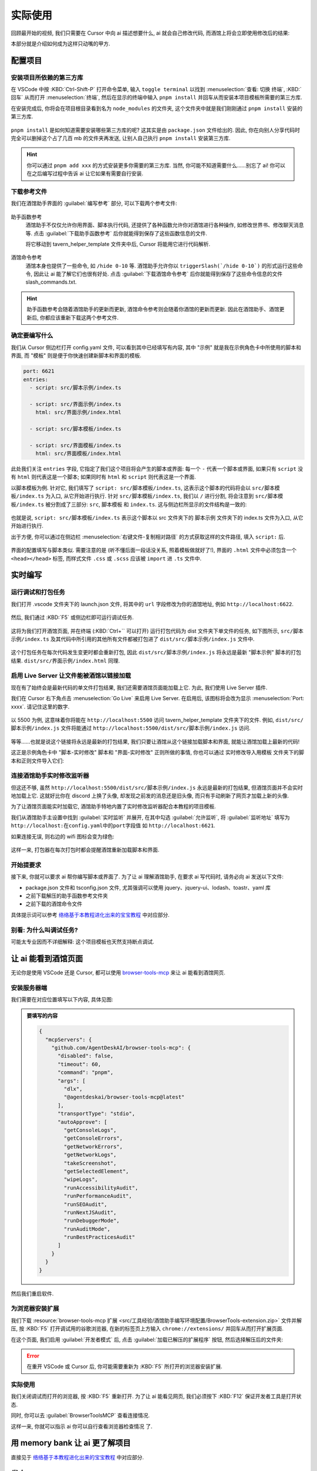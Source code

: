 ************************************************************************************************************************
实际使用
************************************************************************************************************************

回顾最开始的视频, 我们只需要在 Cursor 中向 ai 描述想要什么, ai 就会自己修改代码, 而酒馆上将会立即使用修改后的结果:

.. raw:: html

  <figure class="align-default">
    <video src="https://gitgud.io/StageDog/tavern_resource/-/raw/main/src/工具经验/酒馆助手编写环境配置/实时修改.mp4" controls />
  </figure>

本部分就是介绍如何成为这样只动嘴的甲方.

========================================================================================================================
配置项目
========================================================================================================================

------------------------------------------------------------------------------------------------------------------------
安装项目所依赖的第三方库
------------------------------------------------------------------------------------------------------------------------

在 VSCode 中按 :KBD:`Ctrl-Shift-P` 打开命令菜单, 输入 ``toggle terminal`` 以找到 :menuselection:`查看: 切换 终端`, :KBD:`回车` 从而打开 :menuselection:`终端`, 然后在显示的终端中输入 ``pnpm install`` 并回车从而安装本项目模板所需要的第三方库.

在安装完成后, 你将会在项目根目录看到名为 ``node_modules`` 的文件夹, 这个文件夹中就是我们刚刚通过 ``pnpm install`` 安装的第三方库.

.. figure:: 确认node_modules.png

``pnpm install`` 是如何知道需要安装哪些第三方库的呢? 这其实是由 ``package.json`` 文件给出的. 因此, 你在向别人分享代码时完全可以删掉这个占了几百 mb 的文件夹再发送, 让别人自己执行 ``pnpm install`` 安装第三方库.

.. hint::

  你可以通过 ``pnpm add xxx`` 的方式安装更多你需要的第三方库. 当然, 你可能不知道需要什么……别忘了 ai! 你可以在之后编写过程中告诉 ai 让它如果有需要自行安装.

------------------------------------------------------------------------------------------------------------------------
下载参考文件
------------------------------------------------------------------------------------------------------------------------

我们在酒馆助手界面的 :guilabel:`编写参考` 部分, 可以下载两个参考文件:

.. figure:: 下载参考文件.png

助手函数参考
  酒馆助手不仅仅允许你用界面、脚本执行代码, 还提供了各种函数允许你对酒馆进行各种操作, 如修改世界书、修改聊天消息等. 点击 :guilabel:`下载助手函数参考` 后你就能得到保存了这些函数信息的文件.

  将它移动到 tavern_helper_template 文件夹中后, Cursor 将能用它进行代码解析.

  .. figure:: 助手函数参考.png

酒馆命令参考
  酒馆本身也提供了一些命令, 如 ``/hide 0-10`` 等. 酒馆助手允许你以 ``triggerSlash(`/hide 0-10`)`` 的形式运行这些命令, 因此让 ai 能了解它们也很有好处. 点击 :guilabel:`下载酒馆命令参考` 后你就能得到保存了这些命令信息的文件 slash_commands.txt.

.. hint::

  助手函数参考会随着酒馆助手的更新而更新, 酒馆命令参考则会随着你酒馆的更新而更新. 因此在酒馆助手、酒馆更新后, 你都应该重新下载这两个参考文件.

------------------------------------------------------------------------------------------------------------------------
确定要编写什么
------------------------------------------------------------------------------------------------------------------------

我们从 Cursor 侧边栏打开 config.yaml 文件, 可以看到其中已经填写有内容, 其中 "示例" 就是我在示例角色卡中所使用的脚本和界面, 而 "模板" 则是便于你快速创建新脚本和界面的模板.

.. code-block:: yaml

  port: 6621
  entries:
    - script: src/脚本示例/index.ts

    - script: src/界面示例/index.ts
      html: src/界面示例/index.html

    - script: src/脚本模板/index.ts

    - script: src/界面模板/index.ts
      html: src/界面模板/index.html

此处我们关注 ``entries`` 字段, 它指定了我们这个项目将会产生的脚本或界面: 每一个 ``-`` 代表一个脚本或界面, 如果只有 ``script`` 没有 ``html`` 则代表这是一个脚本; 如果同时有 ``html`` 和 ``script`` 则代表这是一个界面.

以脚本模板为例. 针对它, 我们填写了 ``script: src/脚本模板/index.ts``, 这表示这个脚本的代码将会以 ``src/脚本模板/index.ts`` 为入口, 从它开始进行执行. 针对 ``src/脚本模板/index.ts``, 我们以 ``/`` 进行分割, 将会注意到 ``src/脚本模板/index.ts`` 被分割成了三部分: ``src``, ``脚本模板`` 和 ``index.ts``. 这与侧边栏所显示的文件结构是一致的:

.. figure:: 文件结构.png

也就是说, ``script: src/脚本模板/index.ts`` 表示这个脚本以 src 文件夹下的 脚本示例 文件夹下的 index.ts 文件为入口, 从它开始进行执行.

出于方便, 你可以通过在侧边栏 :menuselection:`右键文件-复制相对路径` 的方式获取这样的文件路径, 填入 ``script:`` 后.

.. figure:: 复制相对路径.png

界面的配置填写与脚本类似. 需要注意的是 (听不懂后面一段话没关系, 照着模板做就好了!), 界面的 ``.html`` 文件中必须包含一个 ``<head></head>`` 标签, 而样式文件 ``.css`` 或 ``.scss`` 应该被 ``import`` 进 ``.ts`` 文件中.

========================================================================================================================
实时编写
========================================================================================================================

------------------------------------------------------------------------------------------------------------------------
运行调试和打包任务
------------------------------------------------------------------------------------------------------------------------

我们打开 .vscode 文件夹下的 launch.json 文件, 将其中的 ``url`` 字段修改为你的酒馆地址, 例如 ``http://localhost:6622``.

.. figure:: 调整调试任务url.png

然后, 我们通过 :KBD:`F5` 或侧边栏即可运行调试任务.

.. figure:: 运行调试任务.png

这将为我们打开酒馆页面, 并在终端 (:KBD:`Ctrl+`` 可以打开) 运行打包代码为 dist 文件夹下单文件的任务, 如下图所示, ``src/脚本示例/index.ts`` 及其代码中所引用的其他所有文件都被打包进了 ``dist/src/脚本示例/index.js`` 文件中.

.. figure:: 打包情况.png

这个打包任务在每次代码发生变更时都会重新打包, 因此 ``dist/src/脚本示例/index.js`` 将永远是最新 "脚本示例" 脚本的打包结果. ``dist/src/界面示例/index.html`` 同理.

------------------------------------------------------------------------------------------------------------------------
启用 Live Server 让文件能被酒馆以链接加载
------------------------------------------------------------------------------------------------------------------------

现在有了始终会是最新代码的单文件打包结果, 我们还需要酒馆页面能加载上它. 为此, 我们使用 Live Server 插件.

我们在 Cursor 右下角点击 :menuselection:`Go Live` 来启用 Live Server. 在启用后, 该图标将会改为显示 :menuselection:`Port: xxxx`. 请记住这里的数字.

.. figure:: 启用live_server.png

以 5500 为例, 这意味着你将能在 ``http://localhost:5500`` 访问 tavern_helper_template 文件夹下的文件. 例如, ``dist/src/脚本示例/index.js`` 文件将能通过 ``http://localhost:5500/dist/src/脚本示例/index.js`` 访问.

.. figure:: live_server端口.png

等等……也就是说这个链接将永远是最新的打包结果, 我们只要让酒馆从这个链接加载脚本和界面, 就能让酒馆加载上最新的代码!

这正是示例角色卡中 "脚本-实时修改" 脚本和 "界面-实时修改" 正则所做的事情, 你也可以通过 实时修改导入用模板 文件夹下的脚本和正则文件导入它们:

.. tabs::

  .. tab:: 脚本-实时修改

    .. code-block:: typescript

      import 'http://localhost:5500/dist/src/脚本示例/index.js'

  .. tab:: 界面-实时修改

    .. code-block:: typescript

      ```
      <body>
      <script>
      $('body').load('http://localhost:5500/dist/src/界面示例/index.html')
      </script>
      </body>
      ```

------------------------------------------------------------------------------------------------------------------------
连接酒馆助手实时修改监听器
------------------------------------------------------------------------------------------------------------------------

但这还不够, 虽然 ``http://localhost:5500/dist/src/脚本示例/index.js`` 永远是最新的打包结果, 但酒馆页面并不会实时地加载上它. 这就好比你在 discord 上换了头像, 却发现之前发的消息还是旧头像, 而只有手动刷新了网页才加载上新的头像.

为了让酒馆页面能实时加载它, 酒馆助手特地内置了实时修改监听器配合本教程的项目模板.

我们从酒馆助手主设置中找到 :guilabel:`实时监听` 并展开, 在其中勾选 :guilabel:`允许监听`, 将 :guilabel:`监听地址` 填写为 ``http://localhost:在config.yaml中的port字段值`` 如 ``http://localhost:6621``.

如果连接无误, 则右边的 wifi 图标会变为绿色:

.. figure:: 允许监听.png

这样一来, 打包器在每次打包时都会提醒酒馆重新加载脚本和界面.

------------------------------------------------------------------------------------------------------------------------
开始提要求
------------------------------------------------------------------------------------------------------------------------

接下来, 你就可以要求 ai 帮你编写脚本或界面了. 为了让 ai 理解酒馆助手, 在要求 ai 写代码时, 请务必向 ai 发送以下文件:

- package.json 文件和 tsconfig.json 文件, 尤其强调可以使用 jquery、jquery-ui、lodash、toastr、yaml 库
- 之前下载解压的助手函数参考文件夹
- 之前下载的酒馆命令文件

具体提示词可以参考 `络络基于本教程进化出来的宝宝教程 <https://discord.com/channels/1134557553011998840/1372487825471176805>`_ 中对应部分.

------------------------------------------------------------------------------------------------------------------------
别看: 为什么叫调试任务?
------------------------------------------------------------------------------------------------------------------------

可能太专业因而不详细解释: 这个项目模板也天然支持断点调试.

========================================================================================================================
让 ai 能看到酒馆页面
========================================================================================================================

无论你是使用 VSCode 还是 Cursor, 都可以使用 `browser-tools-mcp <https://github.com/AgentDeskAI/browser-tools-mcp>`_ 来让 ai 能看到酒馆网页.

------------------------------------------------------------------------------------------------------------------------
安装服务器端
------------------------------------------------------------------------------------------------------------------------

我们需要在对应位置填写以下内容, 具体见图:

.. admonition:: 要填写的内容
  :class: dropdown

  .. code-block:: json

    {
      "mcpServers": {
        "github.com/AgentDeskAI/browser-tools-mcp": {
          "disabled": false,
          "timeout": 60,
          "command": "pnpm",
          "args": [
            "dlx",
            "@agentdeskai/browser-tools-mcp@latest"
          ],
          "transportType": "stdio",
          "autoApprove": [
            "getConsoleLogs",
            "getConsoleErrors",
            "getNetworkErrors",
            "getNetworkLogs",
            "takeScreenshot",
            "getSelectedElement",
            "wipeLogs",
            "runAccessibilityAudit",
            "runPerformanceAudit",
            "runSEOAudit",
            "runNextJSAudit",
            "runDebuggerMode",
            "runAuditMode",
            "runBestPracticesAudit"
          ]
        }
      }
    }

.. tabs::

  .. tab:: Cursor

    .. figure:: 为cursor安装服务器端.png

  .. tab:: Cline

    .. figure:: 为cline安装服务器端.png

然后我们重启软件.

------------------------------------------------------------------------------------------------------------------------
为浏览器安装扩展
------------------------------------------------------------------------------------------------------------------------

我们下载 :resource:`browser-tools-mcp 扩展 <src/工具经验/酒馆助手编写环境配置/BrowserTools-extension.zip>` 文件并解压, 按 :KBD:`F5` 打开调试用的谷歌浏览器, 在新的标签页上方输入 ``chrome://extensions/`` 并回车从而打开扩展页面.

在这个页面, 我们启用 :guilabel:`开发者模式` 后, 点击 :guilabel:`加载已解压的扩展程序` 按钮, 然后选择解压后的文件夹:

.. figure:: 安装谷歌浏览器扩展.png

.. error::

  在重开 VSCode 或 Cursor 后, 你可能需要重新为 :KBD:`F5` 所打开的浏览器安装扩展.

------------------------------------------------------------------------------------------------------------------------
实际使用
------------------------------------------------------------------------------------------------------------------------

我们关闭调试而打开的浏览器, 按 :KBD:`F5` 重新打开. 为了让 ai 能看见网页, 我们必须按下 :KBD:`F12` 保证开发者工具是打开状态.

同时, 你可以去 :guilabel:`BrowserToolsMCP` 查看连接情况.

这样一来, 你就可以指示 ai ``你可以自行查看浏览器检查情况`` 了.

========================================================================================================================
用 memory bank 让 ai 更了解项目
========================================================================================================================

直接见于 `络络基于本教程进化出来的宝宝教程 <https://discord.com/channels/1134557553011998840/1372487825471176805>`_ 中对应部分.

========================================================================================================================
发布
========================================================================================================================

在完成脚本或界面的编写后, 你就可以发布它们了.

首先, 让我们停止调试任务:

.. figure:: 停止调试任务.png

然后, 在终端输入 ``pnpm build`` 并回车, 将代码打包为性能更佳的发行版本.

.. figure:: pnpm_build.png

最后, 我们前往 ``dist`` 文件夹复制文件内容, 手动粘贴到脚本或界面文件中. 需要注意的是, 对于界面, 你需要在它上面和下面手动加上 :code:`\`\`\``.

========================================================================================================================
小技巧
========================================================================================================================

既然酒馆助手允许你用代码进行处理, 那么界面正则的正则表达式只需要负责能匹配到文本就好, 至于匹配到的文本则可以完全交由代码处理:

.. tabs::

  .. tab:: 相比于

    .. code-block::
      :caption: 正则表达式

      /<status>衣着[:：](.*?)行为[:：](.*?)<\/status>/s

    .. code-block:: html
      :caption: 替换为

      <html>
      <body>
        <span>$1</span>
        <span>$2</span>
        <script>
          const text = $0;
        </script>
      </body>
      </html>

  .. tab:: 你应该

    .. code-block::
      :caption: 正则表达式

      /<status>.*?<\/status>/s

    .. code-block::
      :caption: 替换为

      <html>
      <body>
        <script>
          const chat_message = getChatMessages(getCurrentMessageId())[0];
          const message = chat_message.message;
          const text = message.match(/<status>(.*?)<\/status>/s)[1];
          // 对文本进行进一步解析……
        </script>
      </body>
      </html>